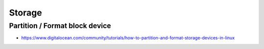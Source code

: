 Storage
=======

Partition / Format block device
-------------------------------
* https://www.digitalocean.com/community/tutorials/how-to-partition-and-format-storage-devices-in-linux
